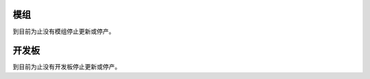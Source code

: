 .. _esp-modules-and-boards-previous_esp32s2:

模组
====

到目前为止没有模组停止更新或停产。


开发板
======

到目前为止没有开发板停止更新或停产。
